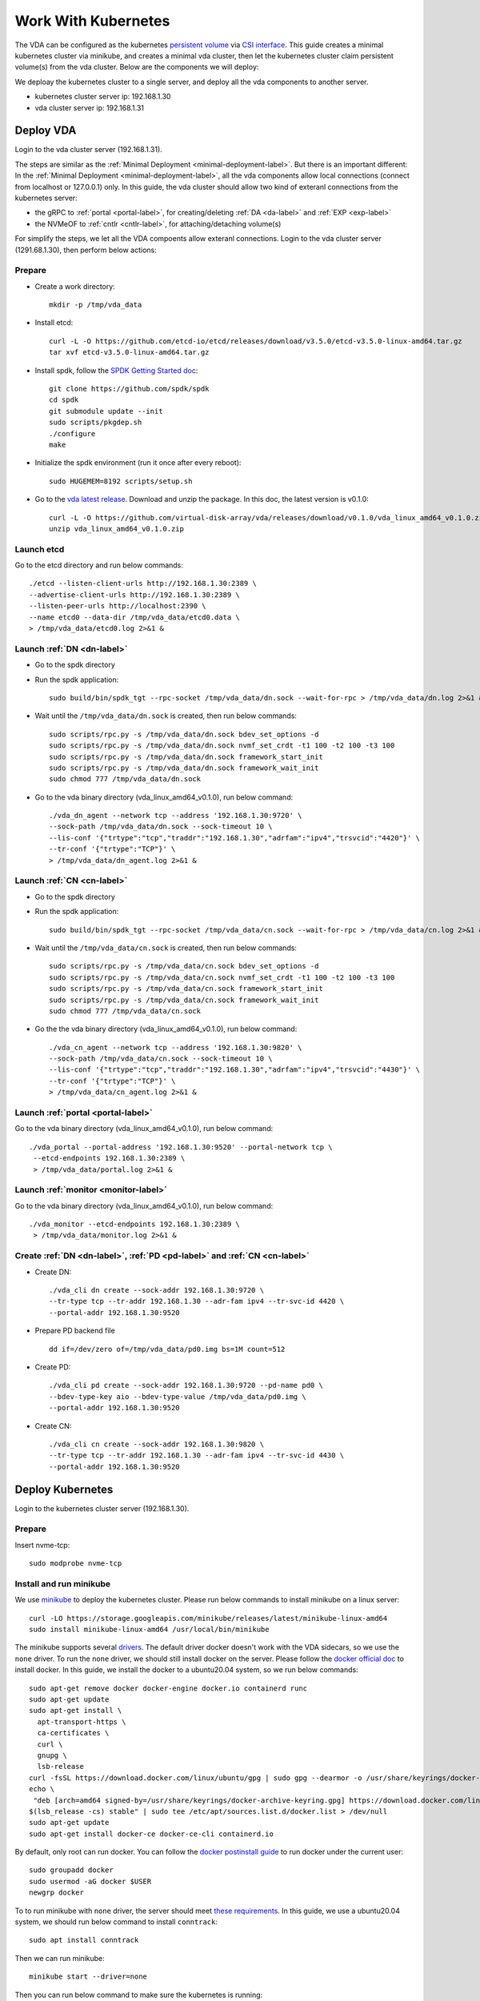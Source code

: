 Work With Kubernetes
====================
The VDA can be configured as the kubernetes
`persistent volume <https://kubernetes.io/docs/concepts/storage/persistent-volumes/>`_
via `CSI interface <https://kubernetes.io/docs/concepts/storage/volumes/#csi>`_.
This guide creates a minimal kubernetes cluster via minikube, and
creates a minimal vda cluster, then let the kubernetes cluster claim
persistent volume(s) from the vda cluster. Below are the components we
will deploy:

.. image:: /images/vda_and_minikube.png

We deploay the kubernetes cluster to a single server, and deploy all
the vda components to another server.

* kubernetes cluster server ip: 192.168.1.30
* vda cluster server ip: 192.168.1.31

Deploy VDA
----------
Login to the vda cluster server (192.168.1.31).

The steps are similar as the :ref:`Minimal Deployment <minimal-deployment-label>`.
But there is an important different: In the :ref:`Minimal Deployment <minimal-deployment-label>`,
all the vda components allow local connections (connect from localhost
or 127.0.0.1) only. In this guide, the vda cluster should allow two
kind of exteranl connections from the kubernetes server:

* the gRPC to :ref:`portal <portal-label>`,
  for creating/deleting :ref:`DA <da-label>` and :ref:`EXP <exp-label>`

* the NVMeOF to :ref:`cntlr <cntlr-label>`, for attaching/detaching volume(s)

For simplify the steps, we let all the VDA compoents allow exteranl
connections. Login to the vda cluster server (1291.68.1.30), then
perform below actions:

Prepare
^^^^^^^
* Create a work directory::

    mkdir -p /tmp/vda_data

* Install etcd::

    curl -L -O https://github.com/etcd-io/etcd/releases/download/v3.5.0/etcd-v3.5.0-linux-amd64.tar.gz
    tar xvf etcd-v3.5.0-linux-amd64.tar.gz

* Install spdk, follow the `SPDK Getting Started doc <https://spdk.io/doc/getting_started.html>`_::

    git clone https://github.com/spdk/spdk
    cd spdk
    git submodule update --init
    sudo scripts/pkgdep.sh
    ./configure
    make

* Initialize the spdk environment (run it once after every reboot)::

    sudo HUGEMEM=8192 scripts/setup.sh

* Go to the `vda latest release <https://github.com/virtual-disk-array/vda/releases/latest>`_. 
  Download and unzip the package. In this doc, the latest version is
  v0.1.0::

    curl -L -O https://github.com/virtual-disk-array/vda/releases/download/v0.1.0/vda_linux_amd64_v0.1.0.zip
    unzip vda_linux_amd64_v0.1.0.zip

Launch etcd
^^^^^^^^^^^
Go to the etcd directory and run below commands::

    ./etcd --listen-client-urls http://192.168.1.30:2389 \
    --advertise-client-urls http://192.168.1.30:2389 \
    --listen-peer-urls http://localhost:2390 \
    --name etcd0 --data-dir /tmp/vda_data/etcd0.data \
    > /tmp/vda_data/etcd0.log 2>&1 &

Launch :ref:`DN <dn-label>`
^^^^^^^^^^^^^^^^^^^^^^^^^^^
* Go to the spdk directory

* Run the spdk application::

    sudo build/bin/spdk_tgt --rpc-socket /tmp/vda_data/dn.sock --wait-for-rpc > /tmp/vda_data/dn.log 2>&1 &

* Wait until the ``/tmp/vda_data/dn.sock`` is created, then run below commands::

    sudo scripts/rpc.py -s /tmp/vda_data/dn.sock bdev_set_options -d
    sudo scripts/rpc.py -s /tmp/vda_data/dn.sock nvmf_set_crdt -t1 100 -t2 100 -t3 100
    sudo scripts/rpc.py -s /tmp/vda_data/dn.sock framework_start_init
    sudo scripts/rpc.py -s /tmp/vda_data/dn.sock framework_wait_init
    sudo chmod 777 /tmp/vda_data/dn.sock

* Go to the vda binary directory (vda_linux_amd64_v0.1.0), run below command::

    ./vda_dn_agent --network tcp --address '192.168.1.30:9720' \
    --sock-path /tmp/vda_data/dn.sock --sock-timeout 10 \
    --lis-conf '{"trtype":"tcp","traddr":"192.168.1.30","adrfam":"ipv4","trsvcid":"4420"}' \
    --tr-conf '{"trtype":"TCP"}' \
    > /tmp/vda_data/dn_agent.log 2>&1 &

Launch :ref:`CN <cn-label>`
^^^^^^^^^^^^^^^^^^^^^^^^^^^
* Go to the spdk directory

* Run the spdk application::

    sudo build/bin/spdk_tgt --rpc-socket /tmp/vda_data/cn.sock --wait-for-rpc > /tmp/vda_data/cn.log 2>&1 &

* Wait until the ``/tmp/vda_data/cn.sock`` is created, then run below commands::

    sudo scripts/rpc.py -s /tmp/vda_data/cn.sock bdev_set_options -d
    sudo scripts/rpc.py -s /tmp/vda_data/cn.sock nvmf_set_crdt -t1 100 -t2 100 -t3 100
    sudo scripts/rpc.py -s /tmp/vda_data/cn.sock framework_start_init
    sudo scripts/rpc.py -s /tmp/vda_data/cn.sock framework_wait_init
    sudo chmod 777 /tmp/vda_data/cn.sock

* Go the the vda binary directory (vda_linux_amd64_v0.1.0), run below command::

    ./vda_cn_agent --network tcp --address '192.168.1.30:9820' \
    --sock-path /tmp/vda_data/cn.sock --sock-timeout 10 \
    --lis-conf '{"trtype":"tcp","traddr":"192.168.1.30","adrfam":"ipv4","trsvcid":"4430"}' \
    --tr-conf '{"trtype":"TCP"}' \
    > /tmp/vda_data/cn_agent.log 2>&1 &

Launch :ref:`portal <portal-label>`
^^^^^^^^^^^^^^^^^^^^^^^^^^^^^^^^^^^
Go to the vda binary directory (vda_linux_amd64_v0.1.0), run below command::

  ./vda_portal --portal-address '192.168.1.30:9520' --portal-network tcp \
   --etcd-endpoints 192.168.1.30:2389 \
   > /tmp/vda_data/portal.log 2>&1 &

Launch :ref:`monitor <monitor-label>`
^^^^^^^^^^^^^^^^^^^^^^^^^^^^^^^^^^^^^
Go to the vda binary directory (vda_linux_amd64_v0.1.0), run below command::

  ./vda_monitor --etcd-endpoints 192.168.1.30:2389 \
   > /tmp/vda_data/monitor.log 2>&1 &

Create :ref:`DN <dn-label>`, :ref:`PD <pd-label>` and :ref:`CN <cn-label>`
^^^^^^^^^^^^^^^^^^^^^^^^^^^^^^^^^^^^^^^^^^^^^^^^^^^^^^^^^^^^^^^^^^^^^^^^^^
* Create DN::

    ./vda_cli dn create --sock-addr 192.168.1.30:9720 \
    --tr-type tcp --tr-addr 192.168.1.30 --adr-fam ipv4 --tr-svc-id 4420 \
    --portal-addr 192.168.1.30:9520

* Prepare PD backend file ::

    dd if=/dev/zero of=/tmp/vda_data/pd0.img bs=1M count=512

* Create PD::

    ./vda_cli pd create --sock-addr 192.168.1.30:9720 --pd-name pd0 \
    --bdev-type-key aio --bdev-type-value /tmp/vda_data/pd0.img \
    --portal-addr 192.168.1.30:9520

* Create CN::

    ./vda_cli cn create --sock-addr 192.168.1.30:9820 \
    --tr-type tcp --tr-addr 192.168.1.30 --adr-fam ipv4 --tr-svc-id 4430 \
    --portal-addr 192.168.1.30:9520

Deploy Kubernetes
-----------------
Login to the kubernetes cluster server (192.168.1.30).

Prepare
^^^^^^^
Insert nvme-tcp::

  sudo modprobe nvme-tcp

Install and run minikube
^^^^^^^^^^^^^^^^^^^^^^^^
We use `minikube <https://minikube.sigs.k8s.io/docs/start/>`_ to
deploy the kubernetes cluster. Please run below commands to install
minikube on a linux server::

  curl -LO https://storage.googleapis.com/minikube/releases/latest/minikube-linux-amd64
  sudo install minikube-linux-amd64 /usr/local/bin/minikube

The minikube supports several `drivers <https://minikube.sigs.k8s.io/docs/drivers/>`_.
The default driver docker doesn't work with the VDA sidecars, so we
use the ``none`` driver. To run the ``none`` driver, we should still
install docker on the server. Please follow the
`docker official doc <https://hub.docker.com/search?q=&type=edition&offering=community&sort=updated_at&order=desc>`_
to install docker. In this guide, we install the docker to a
ubuntu20.04 system, so we run below commands::

  sudo apt-get remove docker docker-engine docker.io containerd runc
  sudo apt-get update
  sudo apt-get install \
    apt-transport-https \
    ca-certificates \
    curl \
    gnupg \
    lsb-release
  curl -fsSL https://download.docker.com/linux/ubuntu/gpg | sudo gpg --dearmor -o /usr/share/keyrings/docker-archive-keyring.gpg
  echo \
   "deb [arch=amd64 signed-by=/usr/share/keyrings/docker-archive-keyring.gpg] https://download.docker.com/linux/ubuntu \
  $(lsb_release -cs) stable" | sudo tee /etc/apt/sources.list.d/docker.list > /dev/null
  sudo apt-get update
  sudo apt-get install docker-ce docker-ce-cli containerd.io

By default, only root can run docker. You can follow the
`docker postinstall guide <https://docs.docker.com/engine/install/linux-postinstall/>`_
to run docker under the current user::

  sudo groupadd docker
  sudo usermod -aG docker $USER
  newgrp docker

To to run minikube with ``none`` driver, the server should meet
`these requirements <https://minikube.sigs.k8s.io/docs/drivers/none/#requirements>`_.
In this guide, we use a ubuntu20.04 system, we should run below
command to install ``conntrack``::

  sudo apt install conntrack

Then we can run minikube::

  minikube start --driver=none

Then you can run below command to make sure the kubernetes is
running::

  minikube kubectl -- get pods -A

Wait until all the ``READY`` become ``1/1``::

  NAMESPACE     NAME                                      READY   STATUS    RESTARTS   AGE
  kube-system   coredns-74ff55c5b-fdv88                   1/1     Running   0          111s
  kube-system   etcd-ip-192-168-1-31                      1/1     Running   0          2m6s
  kube-system   kube-apiserver-ip-192-168-1-31            1/1     Running   0          2m6s
  kube-system   kube-controller-manager-ip-192-168-1-31   1/1     Running   0          2m6s
  kube-system   kube-proxy-ddzg4                          1/1     Running   0          111s
  kube-system   kube-scheduler-ip-192-168-1-31            1/1     Running   0          2m6s
  kube-system   storage-provisioner                       1/1     Running   1          2m5s

Create sidecars
^^^^^^^^^^^^^^^
Download the example configuration files::

  curl -L -O https://raw.githubusercontent.com/virtual-disk-array/vda/master/scripts/integtest/controller-rbac.yaml
  curl -L -O https://raw.githubusercontent.com/virtual-disk-array/vda/master/scripts/integtest/controller.yaml
  curl -L -O https://raw.githubusercontent.com/virtual-disk-array/vda/master/scripts/integtest/node-rbac.yaml
  curl -L -O https://raw.githubusercontent.com/virtual-disk-array/vda/master/scripts/integtest/node.yaml
  curl -L -O https://raw.githubusercontent.com/virtual-disk-array/vda/master/scripts/integtest/storageclass.yaml

These files are used by vda testing code. To use them, we should
modify two things

* Change the vda-endpoint to 192.168.1.30:9520

* Change the imagePullPolicy to IfNotPresent

Please run below commands::

  sed -i "s/--vda-endpoint=127.0.0.1:9520/--vda-endpoint=192.168.1.30:9520/" controller.yaml
  sed -i "s/Never/IfNotPresent/" controller.yaml
  sed -i "s/--vda-endpoint=127.0.0.1:9520/--vda-endpoint=192.168.1.30:9520/" node.yaml
  sed -i "s/Never/IfNotPresent/" node.yaml

Then apply them to kubernetes::

  minikube kubectl -- apply -f controller-rbac.yaml
  minikube kubectl -- apply -f controller.yaml
  minikube kubectl -- apply -f node-rbac.yaml
  minikube kubectl -- apply -f node.yaml
  minikube kubectl -- apply -f storageclass.yaml

Get the status of the controller and node::

  minikube kubectl -- get pods

Make sure the ``READY`` of controller and node become ``3/3`` and ``2/2``::

  NAME                  READY   STATUS    RESTARTS   AGE
  vdacsi-controller-0   3/3     Running   0          17s
  vdacsi-node-rng9x     2/2     Running   0          17s

Operate against the kubernetes
------------------------------
Login to the kubernetes server (192.168.1.30).

Download the sample PVC(PersistentVolumeClaim) and Pod file ::

  curl -L -O https://raw.githubusercontent.com/virtual-disk-array/vda/master/scripts/integtest/testpvc.yaml
  curl -L -O https://raw.githubusercontent.com/virtual-disk-array/vda/master/scripts/integtest/testpod.yaml

Apply the PVC file ::

  minikube kubectl -- apply -f testpvc.yaml

Apply the Pod file ::

  minikube kubectl -- apply -f testpod.yaml

Wait for a while, run below command to get the status of the testpod::

  minikube kubectl -- get pods vdacsi-test

You would get similar output as below::

  NAME          READY   STATUS    RESTARTS   AGE
  vdacsi-test   1/1     Running   0          55s

Cleanup
-------

Cleanup the kubernetes cluster
^^^^^^^^^^^^^^^^^^^^^^^^^^^^^^
Login to the kubernetes server (192.168.1.30)

* Delete test pod and test PVC::

    minikube kubectl -- delete pod vdacsi-test
    minikube kubectl -- delete pvc vdacsi-pvc

* Delete the kubernentes cluster::

    minikube stop
    minikube delete --all

Cleanup the VDA cluster
^^^^^^^^^^^^^^^^^^^^^^^
Login to the VDA cluster (192.168.1.31)

* Kill all the processes::

    killall vda_portal
    killall vda_monitor
    killall vda_dn_agent
    killall vda_cn_agent
    killall etcd
    sudo killall reactor_0

* Delete the work directory::

    rm -rf /tmp/vda_data
